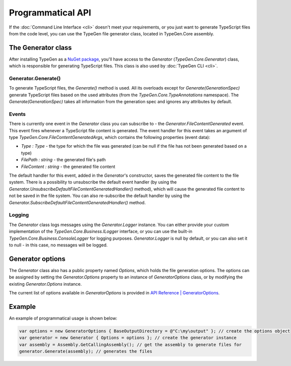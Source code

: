 ==================
Programmatical API
==================

If the :doc:`Command Line Interface <cli>` doesn't meet your requirements, or you just want to generate TypeScript files from the code level, you can use the TypeGen file generator class, located in TypeGen.Core assembly.

The Generator class
===================

After installing TypeGen as a `NuGet package <https://www.nuget.org/packages/TypeGen>`_, you'll have access to the *Generator* (*TypeGen.Core.Generator*) class, which is responsible for generating TypeScript files. This class is also used by :doc:`TypeGen CLI <cli>`.

Generator.Generate()
--------------------

To generate TypeScript files, the *Generate()* method is used. All its overloads except for *Generate(GenerationSpec)* generate TypeScript files based on the used attributes (from the *TypeGen.Core.TypeAnnotations* namespace). The *Generate(GenerationSpec)* takes all information from the generation spec and ignores any attributes by default.

Events
------

There is currently one event in the *Generator* class you can subscribe to - the *Generator.FileContentGenerated* event. This event fires whenever a TypeScript file content is generated. The event handler for this event takes an argument of type *TypeGen.Core.FileContentGeneratedArgs*, which contains the following properties (event data):

* *Type : Type* - the type for which the file was generated (can be null if the file has not been generated based on a type)
* *FilePath : string* - the generated file's path
* *FileContent : string* - the generated file content

The default handler for this event, added in the *Generator*'s constructor, saves the generated file content to the file system. There is a possibility to unsubscribe the default event handler (by using the *Generator.UnsubscribeDefaultFileContentGeneratedHandler()* method), which will cause the generated file content to not be saved in the file system. You can also re-subscribe the default handler by using the *Generator.SubscribeDefaultFileContentGeneratedHandler()* method.

Logging
-------

The *Generator* class logs messages using the *Generator.Logger* instance. You can either provide your custom implementation of the *TypeGen.Core.Business.ILogger* interface, or you can use the built-in *TypeGen.Core.Business.ConsoleLogger* for logging purposes. *Generator.Logger* is null by default, or you can also set it to null - in this case, no messages will be logged.

Generator options
=================

The *Generator* class also has a public property named *Options*, which holds the file generation options. The options can be assigned by setting the *Generator.Options* property to an instance of *GeneratorOptions* class, or by modifying the existing *Generator.Options* instance.

The current list of options available in *GeneratorOptions* is provided in `API Reference | GeneratorOptions <http://jburzynski.net/TypeGen/api-reference/api/TypeGen.Core.GeneratorOptions.html>`_.

Example
=======

An example of programmatical usage is shown below:

.. code-block:: csharp

	var options = new GeneratorOptions { BaseOutputDirectory = @"C:\my\output" }; // create the options object
	var generator = new Generator { Options = options }; // create the generator instance
	var assembly = Assembly.GetCallingAssembly(); // get the assembly to generate files for
	generator.Generate(assembly); // generates the files